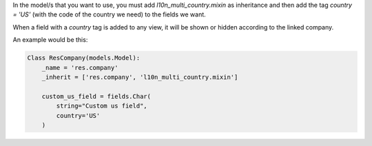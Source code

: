 In the model/s that you want to use, you must add `l10n_multi_country.mixin` as inheritance and then add the tag `country = 'US'` (with the code of the country we need) to the fields we want.

When a field with a `country` tag is added to any view, it will be shown or hidden according to the linked company.

An example would be this:

.. code:: python

    Class ResCompany(models.Model):
        _name = 'res.company'
        _inherit = ['res.company', 'l10n_multi_country.mixin']

        custom_us_field = fields.Char(
            string="Custom us field",
            country='US'
        )

